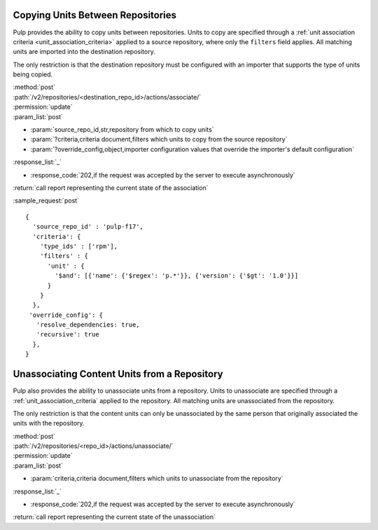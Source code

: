 Copying Units Between Repositories
==================================

Pulp provides the ability to copy units between repositories. Units to copy
are specified through a :ref:`unit association criteria <unit_association_criteria>` applied to a
source repository, where only the ``filters`` field applies. All matching units
are imported into the destination repository.

The only restriction is that the destination repository must be configured
with an importer that supports the type of units being copied.

| :method:`post`
| :path:`/v2/repositories/<destination_repo_id>/actions/associate/`
| :permission:`update`
| :param_list:`post`

* :param:`source_repo_id,str,repository from which to copy units`
* :param:`?criteria,criteria document,filters which units to copy from the source repository`
* :param:`?override_config,object,importer configuration values that override the importer's default configuration`

| :response_list:`_`

* :response_code:`202,if the request was accepted by the server to execute asynchronously`

| :return:`call report representing the current state of the association`

:sample_request:`post` ::

  {
    'source_repo_id' : 'pulp-f17',
    'criteria': {
      'type_ids' : ['rpm'],
      'filters' : {
        'unit' : {
          '$and': [{'name': {'$regex': 'p.*'}}, {'version': {'$gt': '1.0'}}]
        }
      }
    },
   'override_config': {
     'resolve_dependencies: true,
     'recursive': true
    },
  }


Unassociating Content Units from a Repository
=============================================

Pulp also provides the ability to unassociate units from a repository. Units to
unassociate are specified through a :ref:`unit_association_criteria` applied to
the repository. All matching units are unassociated from the repository.

The only restriction is that the content units can only be unassociated by the
same person that originally associated the units with the repository.

| :method:`post`
| :path:`/v2/repositories/<repo_id>/actions/unassociate/`
| :permission:`update`
| :param_list:`post`

* :param:`criteria,criteria document,filters which units to unassociate from the repository`

| :response_list:`_`

* :response_code:`202,if the request was accepted by the server to execute asynchronously`

| :return:`call report representing the current state of the unassociation`
